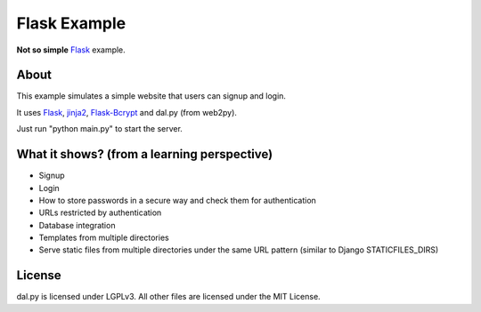 Flask Example
=============

**Not so simple** Flask_ example.


About
-----

This example simulates a simple website that users can signup and login.

It uses Flask_, jinja2_, Flask-Bcrypt_ and dal.py (from web2py).

Just run "python main.py" to start the server.


What it shows? (from a learning perspective)
--------------------------------------------

- Signup
- Login
- How to store passwords in a secure way and check them for authentication
- URLs restricted by authentication
- Database integration
- Templates from multiple directories
- Serve static files from multiple directories under the same URL pattern
  (similar to Django STATICFILES_DIRS)


License
-------

dal.py is licensed under LGPLv3.
All other files are licensed under the MIT License.


.. _Flask: http://flask.pocoo.org/
.. _jinja2: http://jinja.pocoo.org/
.. _Flask-Bcrypt: https://github.com/maxcountryman/flask-bcrypt
